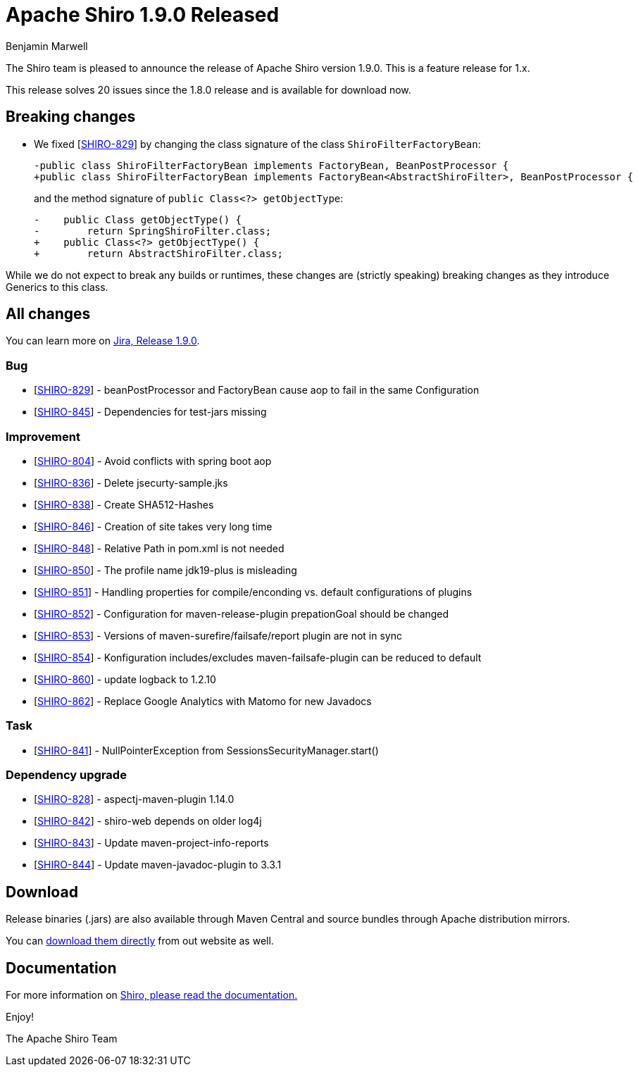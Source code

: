 ////
# Licensed to the Apache Software Foundation (ASF) under one
# or more contributor license agreements.  See the NOTICE file
# distributed with this work for additional information
# regarding copyright ownership.  The ASF licenses this file
# to you under the Apache License, Version 2.0 (the
# "License"); you may not use this file except in compliance
# with the License.  You may obtain a copy of the License at
#
#   http://www.apache.org/licenses/LICENSE-2.0
#
# Unless required by applicable law or agreed to in writing,
# software distributed under the License is distributed on an
# "AS IS" BASIS, WITHOUT WARRANTIES OR CONDITIONS OF ANY
# KIND, either express or implied.  See the License for the
# specific language governing permissions and limitations
# under the License.
////

= Apache Shiro 1.9.0 Released
Benjamin Marwell
:jbake-date: 2022-02-18 16:26:37
:jbake-type: post
:jbake-status: published
:jbake-tags: blog, release
:idprefix:
:icons: font

The Shiro team is pleased to announce the release of Apache Shiro version 1.9.0.
This is a feature release for 1.x.

This release solves 20 issues since the 1.8.0 release and is available for download now.

== Breaking changes

* We fixed [https://issues.apache.org/jira/browse/SHIRO-829[SHIRO-829]] by changing the class signature of the class `ShiroFilterFactoryBean`:
+
[source,diff]
----
-public class ShiroFilterFactoryBean implements FactoryBean, BeanPostProcessor {
+public class ShiroFilterFactoryBean implements FactoryBean<AbstractShiroFilter>, BeanPostProcessor {
----
+
and the method signature of `public Class<?> getObjectType`:
+
[source,diff]
----
-    public Class getObjectType() {
-        return SpringShiroFilter.class;
+    public Class<?> getObjectType() {
+        return AbstractShiroFilter.class;
----

While we do not expect to break any builds or runtimes, these changes are (strictly speaking) breaking changes as they introduce Generics to this class.


== All changes

You can learn more on link:https://issues.apache.org/jira/projects/SHIRO/versions/12350639[Jira, Release 1.9.0].

=== Bug

* [https://issues.apache.org/jira/browse/SHIRO-829[SHIRO-829]] -
beanPostProcessor and FactoryBean cause aop to fail in the same
Configuration
* [https://issues.apache.org/jira/browse/SHIRO-845[SHIRO-845]] -
Dependencies for test-jars missing

=== Improvement

* [https://issues.apache.org/jira/browse/SHIRO-804[SHIRO-804]] - Avoid
conflicts with spring boot aop
* [https://issues.apache.org/jira/browse/SHIRO-836[SHIRO-836]] - Delete
jsecurty-sample.jks
* [https://issues.apache.org/jira/browse/SHIRO-838[SHIRO-838]] - Create
SHA512-Hashes
* [https://issues.apache.org/jira/browse/SHIRO-846[SHIRO-846]] -
Creation of site takes very long time
* [https://issues.apache.org/jira/browse/SHIRO-848[SHIRO-848]] -
Relative Path in pom.xml is not needed
* [https://issues.apache.org/jira/browse/SHIRO-850[SHIRO-850]] - The
profile name jdk19-plus is misleading
* [https://issues.apache.org/jira/browse/SHIRO-851[SHIRO-851]] -
Handling properties for compile/enconding vs. default configurations of
plugins
* [https://issues.apache.org/jira/browse/SHIRO-852[SHIRO-852]] -
Configuration for maven-release-plugin prepationGoal should be changed
* [https://issues.apache.org/jira/browse/SHIRO-853[SHIRO-853]] -
Versions of maven-surefire/failsafe/report plugin are not in sync
* [https://issues.apache.org/jira/browse/SHIRO-854[SHIRO-854]] -
Konfiguration includes/excludes maven-failsafe-plugin can be reduced to
default
* [https://issues.apache.org/jira/browse/SHIRO-860[SHIRO-860]] - update
logback to 1.2.10
* [https://issues.apache.org/jira/browse/SHIRO-862[SHIRO-862]] - Replace
Google Analytics with Matomo for new Javadocs

=== Task

* [https://issues.apache.org/jira/browse/SHIRO-841[SHIRO-841]] -
NullPointerException from SessionsSecurityManager.start()

=== Dependency upgrade

* [https://issues.apache.org/jira/browse/SHIRO-828[SHIRO-828]] -
aspectj-maven-plugin 1.14.0
* [https://issues.apache.org/jira/browse/SHIRO-842[SHIRO-842]] -
shiro-web depends on older log4j
* [https://issues.apache.org/jira/browse/SHIRO-843[SHIRO-843]] - Update
maven-project-info-reports
* [https://issues.apache.org/jira/browse/SHIRO-844[SHIRO-844]] - Update
maven-javadoc-plugin to 3.3.1


== Download

Release binaries (.jars) are also available through Maven Central and source bundles through Apache distribution mirrors.

You can link:/download.html[download them directly] from out website as well.


== Documentation

For more information on link:/documentation.html[Shiro, please read the documentation.]

Enjoy!

The Apache Shiro Team
